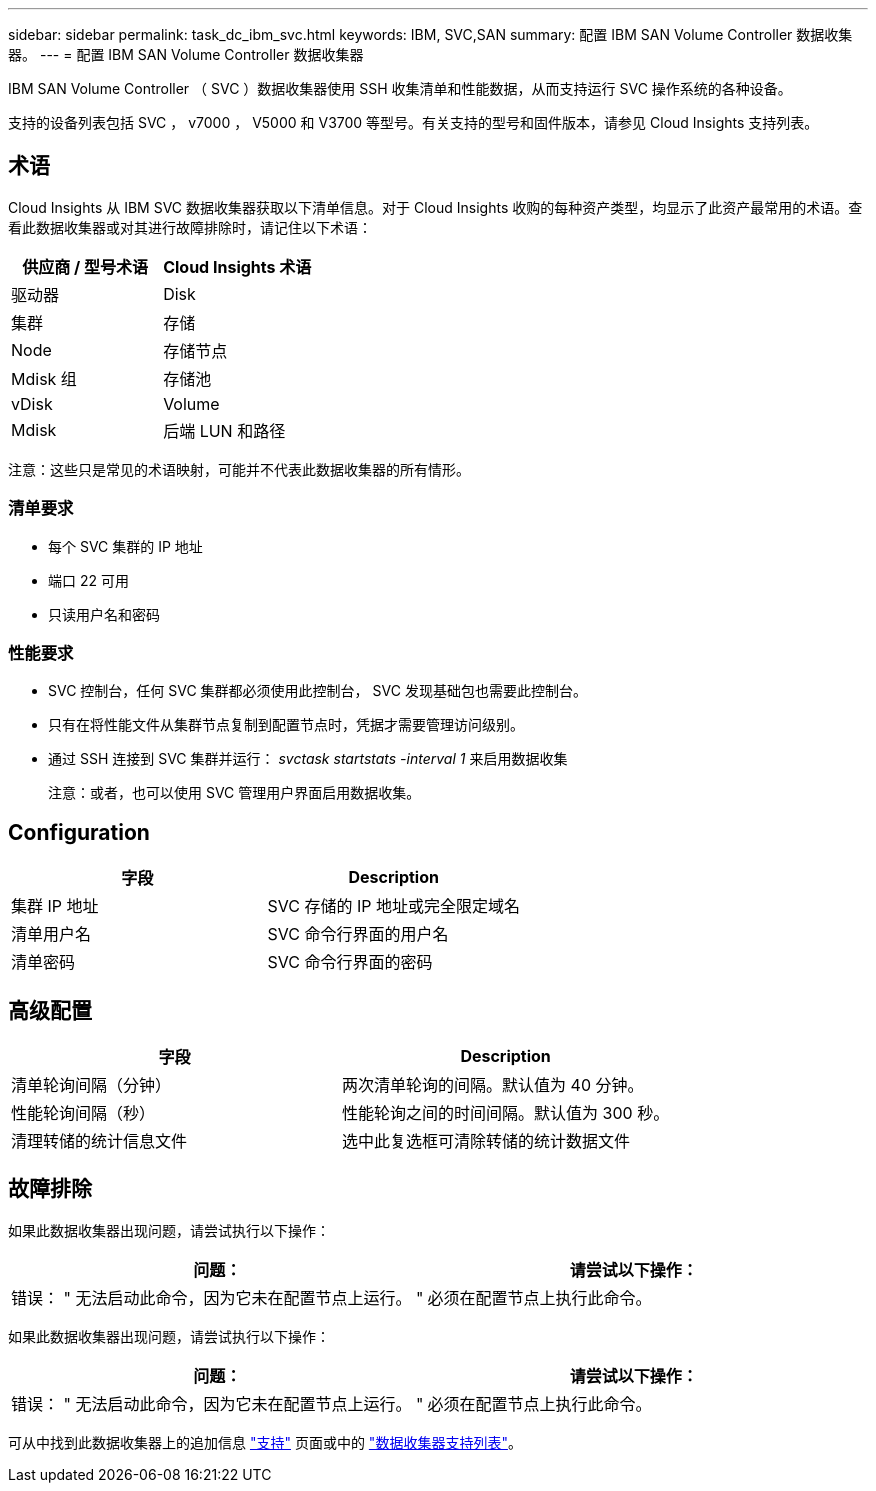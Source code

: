 ---
sidebar: sidebar 
permalink: task_dc_ibm_svc.html 
keywords: IBM, SVC,SAN 
summary: 配置 IBM SAN Volume Controller 数据收集器。 
---
= 配置 IBM SAN Volume Controller 数据收集器


[role="lead"]
IBM SAN Volume Controller （ SVC ）数据收集器使用 SSH 收集清单和性能数据，从而支持运行 SVC 操作系统的各种设备。

支持的设备列表包括 SVC ， v7000 ， V5000 和 V3700 等型号。有关支持的型号和固件版本，请参见 Cloud Insights 支持列表。



== 术语

Cloud Insights 从 IBM SVC 数据收集器获取以下清单信息。对于 Cloud Insights 收购的每种资产类型，均显示了此资产最常用的术语。查看此数据收集器或对其进行故障排除时，请记住以下术语：

[cols="2*"]
|===
| 供应商 / 型号术语 | Cloud Insights 术语 


| 驱动器 | Disk 


| 集群 | 存储 


| Node | 存储节点 


| Mdisk 组 | 存储池 


| vDisk | Volume 


| Mdisk | 后端 LUN 和路径 
|===
注意：这些只是常见的术语映射，可能并不代表此数据收集器的所有情形。



=== 清单要求

* 每个 SVC 集群的 IP 地址
* 端口 22 可用
* 只读用户名和密码




=== 性能要求

* SVC 控制台，任何 SVC 集群都必须使用此控制台， SVC 发现基础包也需要此控制台。
* 只有在将性能文件从集群节点复制到配置节点时，凭据才需要管理访问级别。
* 通过 SSH 连接到 SVC 集群并运行： _svctask startstats -interval 1_ 来启用数据收集
+
注意：或者，也可以使用 SVC 管理用户界面启用数据收集。





== Configuration

[cols="2*"]
|===
| 字段 | Description 


| 集群 IP 地址 | SVC 存储的 IP 地址或完全限定域名 


| 清单用户名 | SVC 命令行界面的用户名 


| 清单密码 | SVC 命令行界面的密码 
|===


== 高级配置

[cols="2*"]
|===
| 字段 | Description 


| 清单轮询间隔（分钟） | 两次清单轮询的间隔。默认值为 40 分钟。 


| 性能轮询间隔（秒） | 性能轮询之间的时间间隔。默认值为 300 秒。 


| 清理转储的统计信息文件 | 选中此复选框可清除转储的统计数据文件 
|===


== 故障排除

如果此数据收集器出现问题，请尝试执行以下操作：

[cols="2*"]
|===
| 问题： | 请尝试以下操作： 


| 错误： " 无法启动此命令，因为它未在配置节点上运行。 " | 必须在配置节点上执行此命令。 
|===
如果此数据收集器出现问题，请尝试执行以下操作：

[cols="2*"]
|===
| 问题： | 请尝试以下操作： 


| 错误： " 无法启动此命令，因为它未在配置节点上运行。 " | 必须在配置节点上执行此命令。 
|===
可从中找到此数据收集器上的追加信息 link:concept_requesting_support.html["支持"] 页面或中的 link:https://docs.netapp.com/us-en/cloudinsights/CloudInsightsDataCollectorSupportMatrix.pdf["数据收集器支持列表"]。
